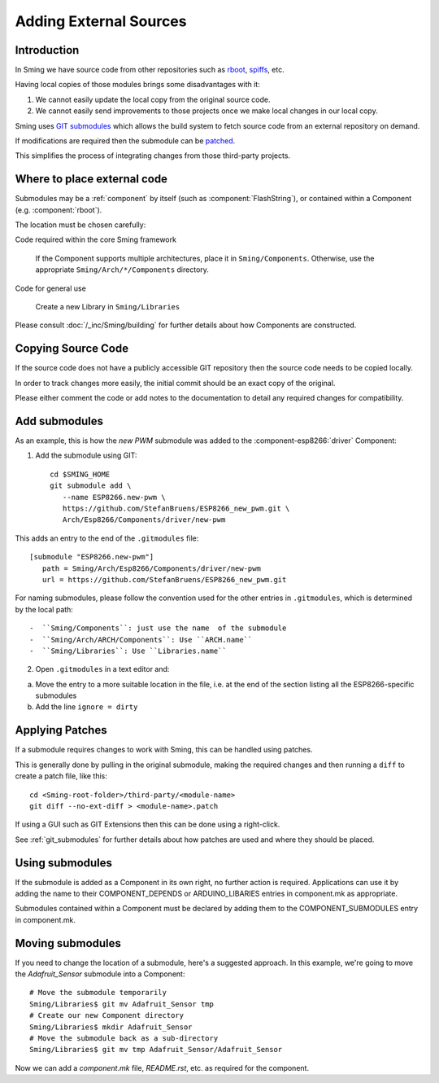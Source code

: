 Adding External Sources
=======================

.. highlight:: bash

Introduction
------------

In Sming we have source code from other repositories such as
`rboot <https://github.com/raburton/rboot>`__,
`spiffs <https://github.com/pellepl/spiffs>`__, etc.

Having local copies of those modules brings some disadvantages with it:

1. We cannot easily update the local copy from the original source code.
2. We cannot easily send improvements to those projects once we make
   local changes in our local copy.

Sming uses `GIT submodules <https://git-scm.com/book/en/v2/Git-Tools-Submodules>`__
which allows the build system to fetch source code from an external repository on demand.

If modifications are required then the submodule can be `patched <#applying-patches>`_.

This simplifies the process of integrating changes from those third-party projects.

Where to place external code
----------------------------

Submodules may be a :ref:`component` by itself (such as :component:`FlashString`),
or contained within a Component (e.g. :component:`rboot`).

The location must be chosen carefully:

Code required within the core Sming framework

   If the Component supports multiple architectures, place it in ``Sming/Components``.
   Otherwise, use the appropriate ``Sming/Arch/*/Components`` directory.

Code for general use

   Create a new Library in ``Sming/Libraries``

Please consult :doc:`/_inc/Sming/building` for further details about how Components are constructed.


Copying Source Code
-------------------

If the source code does not have a publicly accessible GIT repository
then the source code needs to be copied locally.

In order to track changes more easily, the initial commit should be an exact
copy of the original.

Please either comment the code or add notes to the documentation to detail
any required changes for compatibility.


Add submodules
--------------

As an example, this is how the `new PWM` submodule was added to the :component-esp8266:`driver` Component:

1. Add the submodule using GIT::

      cd $SMING_HOME
      git submodule add \
         --name ESP8266.new-pwm \
         https://github.com/StefanBruens/ESP8266_new_pwm.git \
         Arch/Esp8266/Components/driver/new-pwm

This adds an entry to the end of the ``.gitmodules`` file::

   [submodule "ESP8266.new-pwm"]
      path = Sming/Arch/Esp8266/Components/driver/new-pwm
      url = https://github.com/StefanBruens/ESP8266_new_pwm.git

For naming submodules, please follow the convention used for the other entries in
``.gitmodules``, which is determined by the local path::

-  ``Sming/Components``: just use the name  of the submodule
-  ``Sming/Arch/ARCH/Components``: Use ``ARCH.name``
-  ``Sming/Libraries``: Use ``Libraries.name``

2. Open ``.gitmodules`` in a text editor and:

a. Move the entry to a more suitable location in the file, i.e. at the end of the
   section listing all the ESP8266-specific submodules
b. Add the line ``ignore = dirty``


Applying Patches
----------------

If a submodule requires changes to work with Sming, this can be handled using patches.

This is generally done by pulling in the original submodule, making the required changes
and then running a ``diff`` to create a patch file, like this::

   cd <Sming-root-folder>/third-party/<module-name>
   git diff --no-ext-diff > <module-name>.patch

If using a GUI such as GIT Extensions then this can be done using a right-click.

See :ref:`git_submodules` for further details about how patches are used and where they should be placed.


Using submodules
----------------

If the submodule is added as a Component in its own right, no further action is required.
Applications can use it by adding the name to their COMPONENT_DEPENDS or ARDUINO_LIBARIES
entries in component.mk as appropriate.

Submodules contained within a Component must be declared by adding them to the
COMPONENT_SUBMODULES entry in component.mk.


Moving submodules
-----------------

If you need to change the location of a submodule, here's a suggested approach.
In this example, we're going to move the `Adafruit_Sensor` submodule into a Component::

   # Move the submodule temporarily
   Sming/Libraries$ git mv Adafruit_Sensor tmp
   # Create our new Component directory
   Sming/Libraries$ mkdir Adafruit_Sensor
   # Move the submodule back as a sub-directory
   Sming/Libraries$ git mv tmp Adafruit_Sensor/Adafruit_Sensor

Now we can add a `component.mk` file, `README.rst`, etc. as required for the component.
